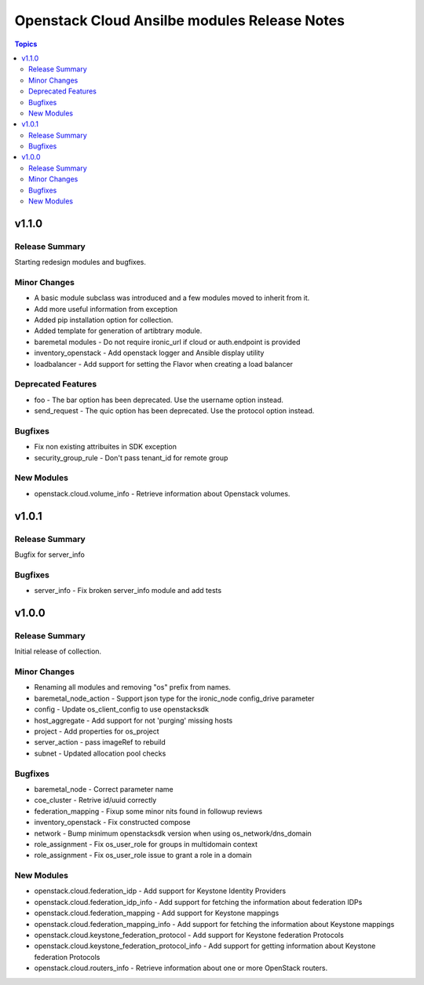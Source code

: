 =============================================
Openstack Cloud Ansilbe modules Release Notes
=============================================

.. contents:: Topics


v1.1.0
======

Release Summary
---------------

Starting redesign modules and bugfixes.

Minor Changes
-------------

- A basic module subclass was introduced and a few modules moved to inherit from it.
- Add more useful information from exception
- Added pip installation option for collection.
- Added template for generation of artibtrary module.
- baremetal modules - Do not require ironic_url if cloud or auth.endpoint is provided
- inventory_openstack - Add openstack logger and Ansible display utility
- loadbalancer - Add support for setting the Flavor when creating a load balancer

Deprecated Features
-------------------

- foo - The bar option has been deprecated. Use the username option instead.
- send_request - The quic option has been deprecated. Use the protocol option instead.

Bugfixes
--------

- Fix non existing attribuites in SDK exception
- security_group_rule - Don't pass tenant_id for remote group

New Modules
-----------

- openstack.cloud.volume_info - Retrieve information about Openstack volumes.

v1.0.1
======

Release Summary
---------------

Bugfix for server_info

Bugfixes
--------

- server_info - Fix broken server_info module and add tests

v1.0.0
======

Release Summary
---------------

Initial release of collection.

Minor Changes
-------------

- Renaming all modules and removing "os" prefix from names.
- baremetal_node_action - Support json type for the ironic_node config_drive parameter
- config - Update os_client_config to use openstacksdk
- host_aggregate - Add support for not 'purging' missing hosts
- project - Add properties for os_project
- server_action - pass imageRef to rebuild
- subnet - Updated allocation pool checks

Bugfixes
--------

- baremetal_node - Correct parameter name
- coe_cluster - Retrive id/uuid correctly
- federation_mapping - Fixup some minor nits found in followup reviews
- inventory_openstack - Fix constructed compose
- network - Bump minimum openstacksdk version when using os_network/dns_domain
- role_assignment - Fix os_user_role for groups in multidomain context
- role_assignment - Fix os_user_role issue to grant a role in a domain

New Modules
-----------

- openstack.cloud.federation_idp - Add support for Keystone Identity Providers
- openstack.cloud.federation_idp_info - Add support for fetching the information about federation IDPs
- openstack.cloud.federation_mapping - Add support for Keystone mappings
- openstack.cloud.federation_mapping_info - Add support for fetching the information about Keystone mappings
- openstack.cloud.keystone_federation_protocol - Add support for Keystone federation Protocols
- openstack.cloud.keystone_federation_protocol_info - Add support for getting information about Keystone federation Protocols
- openstack.cloud.routers_info - Retrieve information about one or more OpenStack routers.
